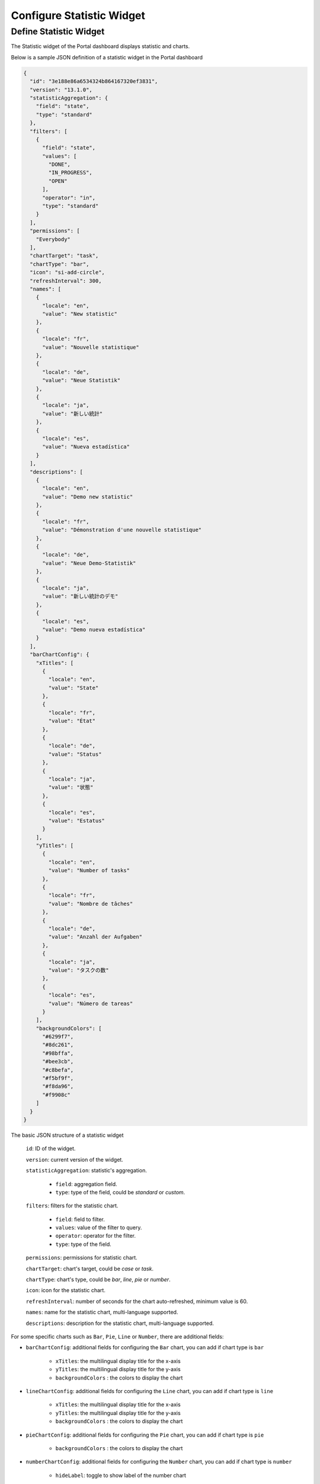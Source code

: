.. _configure-new-dashboard-statistic-widget:

Configure Statistic Widget
===========================

.. _portal-statistic-widget:

Define Statistic Widget
-----------------------

The Statistic widget of the Portal dashboard displays statistic and charts.

Below is a sample JSON definition of a statistic widget in the Portal dashboard

.. code-block:: javascript

  {
    "id": "3e188e86a6534324b864167320ef3831",
    "version": "13.1.0",
    "statisticAggregation": {
      "field": "state",
      "type": "standard"
    },
    "filters": [
      {
        "field": "state",
        "values": [
          "DONE",
          "IN_PROGRESS",
          "OPEN"
        ],
        "operator": "in",
        "type": "standard"
      }
    ],
    "permissions": [
      "Everybody"
    ],
    "chartTarget": "task",
    "chartType": "bar",
    "icon": "si-add-circle",
    "refreshInterval": 300,
    "names": [
      {
        "locale": "en",
        "value": "New statistic"
      },
      {
        "locale": "fr",
        "value": "Nouvelle statistique"
      },
      {
        "locale": "de",
        "value": "Neue Statistik"
      },
      {
        "locale": "ja",
        "value": "新しい統計"
      },
      {
        "locale": "es",
        "value": "Nueva estadística"
      }
    ],
    "descriptions": [
      {
        "locale": "en",
        "value": "Demo new statistic"
      },
      {
        "locale": "fr",
        "value": "Démonstration d'une nouvelle statistique"
      },
      {
        "locale": "de",
        "value": "Neue Demo-Statistik"
      },
      {
        "locale": "ja",
        "value": "新しい統計のデモ"
      },
      {
        "locale": "es",
        "value": "Demo nueva estadística"
      }
    ],
    "barChartConfig": {
      "xTitles": [
        {
          "locale": "en",
          "value": "State"
        },
        {
          "locale": "fr",
          "value": "État"
        },
        {
          "locale": "de",
          "value": "Status"
        },
        {
          "locale": "ja",
          "value": "状態"
        },
        {
          "locale": "es",
          "value": "Estatus"
        }
      ],
      "yTitles": [
        {
          "locale": "en",
          "value": "Number of tasks"
        },
        {
          "locale": "fr",
          "value": "Nombre de tâches"
        },
        {
          "locale": "de",
          "value": "Anzahl der Aufgaben"
        },
        {
          "locale": "ja",
          "value": "タスクの数"
        },
        {
          "locale": "es",
          "value": "Número de tareas"
        }
      ],
      "backgroundColors": [
        "#6299f7",
        "#8dc261",
        "#98bffa",
        "#bee3cb",
        "#c8befa",
        "#f5bf9f",
        "#f8da96",
        "#f9908c"
      ]
    }
  }
..

The basic JSON structure of a statistic widget

   ``id``: ID of the widget.

   ``version``: current version of the widget.

   ``statisticAggregation``: statistic's aggregation.

      - ``field``: aggregation field.

      - ``type``: type of the field, could be `standard` or `custom`.

   ``filters``: filters for the statistic chart.

      - ``field``: field to filter.

      - ``values``: value of the filter to query.

      - ``operator``: operator for the filter.

      - ``type``: type of the field.

   ``permissions``: permissions for statistic chart.

   ``chartTarget``: chart's target, could be `case` or `task`.

   ``chartType``: chart's type, could be `bar`, `line`, `pie` or `number`.

   ``icon``: icon for the statistic chart.

   ``refreshInterval``: number of seconds for the chart auto-refreshed, minimum value is 60.

   ``names``: name for the statistic chart, multi-language supported.

   ``descriptions``: description for the statistic chart, multi-language supported.

For some specific charts such as ``Bar``, ``Pie``, ``Line`` or ``Number``, there are additional fields:

- ``barChartConfig``: additional fields for configuring the ``Bar`` chart, you can add if chart type is ``bar`` 

   - ``xTitles``: the multilingual display title for the x-axis

   - ``yTitles``: the multilingual display title for the y-axis
   
   - ``backgroundColors`` : the colors to display the chart

- ``lineChartConfig``: additional fields for configuring the ``Line`` chart, you can add if chart type is ``line``

   - ``xTitles``: the multilingual display title for the x-axis

   - ``yTitles``: the multilingual display title for the y-axis

   - ``backgroundColors`` : the colors to display the chart
 
- ``pieChartConfig``: additional fields for configuring the ``Pie`` chart, you can add if chart type is ``pie``

   - ``backgroundColors`` : the colors to display the chart

- ``numberChartConfig``: additional fields for configuring the ``Number`` chart, you can add if chart type is ``number``

   - ``hideLabel``: toggle to show label of the number chart
